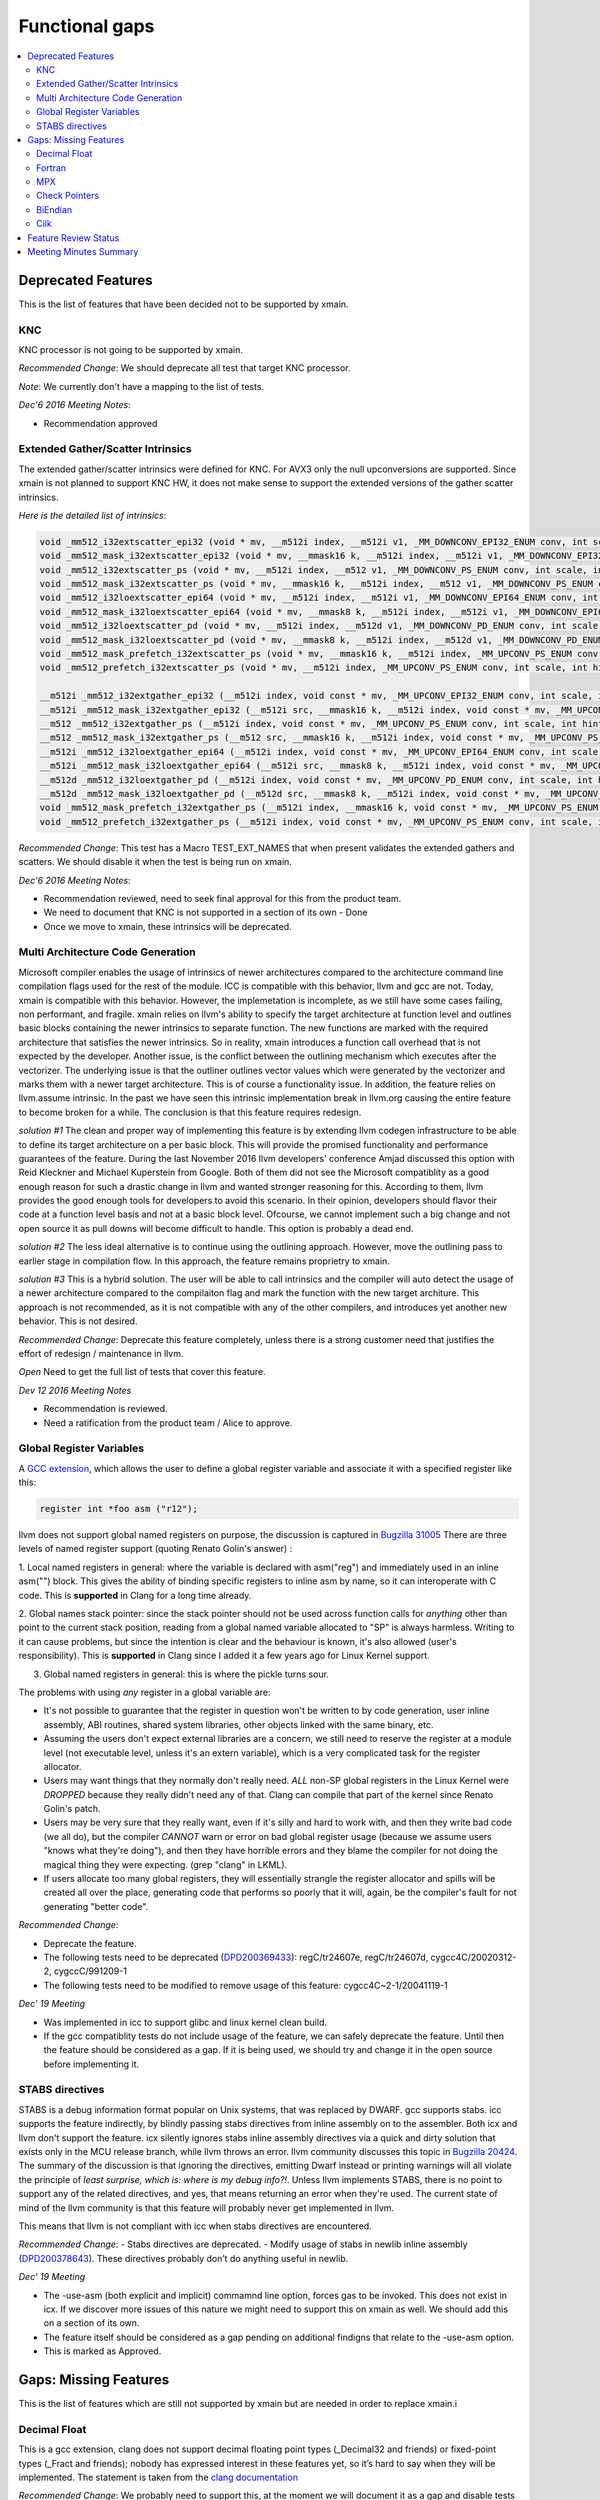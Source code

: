 ===============
Functional gaps
===============

.. contents::
   :local:

Deprecated Features
===================

This is the list of features that have been decided not to be supported by xmain.

.. _knc:

KNC
---
KNC processor is not going to be supported by xmain.

*Recommended Change*:
We should deprecate all test that target KNC processor.

*Note*:
We currently don't have a mapping to the list of tests.

*Dec'6 2016 Meeting Notes*:

- Recommendation approved

.. _ext_gather_scatter_intrinsics:

Extended Gather/Scatter Intrinsics
----------------------------------
The extended gather/scatter intrinsics were defined for KNC. For AVX3 only the null upconversions are supported.
Since xmain is not planned to support KNC HW, it does not make sense to support the extended versions of the gather scatter intrinsics.

*Here is the detailed list of intrinsics*:

.. code-block:: c

 void _mm512_i32extscatter_epi32 (void * mv, __m512i index, __m512i v1, _MM_DOWNCONV_EPI32_ENUM conv, int scale, int hint)
 void _mm512_mask_i32extscatter_epi32 (void * mv, __mmask16 k, __m512i index, __m512i v1, _MM_DOWNCONV_EPI32_ENUM conv, int scale, int hint)
 void _mm512_i32extscatter_ps (void * mv, __m512i index, __m512 v1, _MM_DOWNCONV_PS_ENUM conv, int scale, int scale)
 void _mm512_mask_i32extscatter_ps (void * mv, __mmask16 k, __m512i index, __m512 v1, _MM_DOWNCONV_PS_ENUM conv, int scale, int hint)
 void _mm512_i32loextscatter_epi64 (void * mv, __m512i index, __m512i v1, _MM_DOWNCONV_EPI64_ENUM conv, int scale, int hint)
 void _mm512_mask_i32loextscatter_epi64 (void * mv, __mmask8 k, __m512i index, __m512i v1, _MM_DOWNCONV_EPI64_ENUM conv, int scale, int hint)
 void _mm512_i32loextscatter_pd (void * mv, __m512i index, __m512d v1, _MM_DOWNCONV_PD_ENUM conv, int scale, int hint)
 void _mm512_mask_i32loextscatter_pd (void * mv, __mmask8 k, __m512i index, __m512d v1, _MM_DOWNCONV_PD_ENUM conv, int scale, int hint)
 void _mm512_mask_prefetch_i32extscatter_ps (void * mv, __mmask16 k, __m512i index, _MM_UPCONV_PS_ENUM conv, int scale, int hint)
 void _mm512_prefetch_i32extscatter_ps (void * mv, __m512i index, _MM_UPCONV_PS_ENUM conv, int scale, int hint)

 __m512i _mm512_i32extgather_epi32 (__m512i index, void const * mv, _MM_UPCONV_EPI32_ENUM conv, int scale, int hint)
 __m512i _mm512_mask_i32extgather_epi32 (__m512i src, __mmask16 k, __m512i index, void const * mv, _MM_UPCONV_EPI32_ENUM conv, int scale, int hint)
 __m512 _mm512_i32extgather_ps (__m512i index, void const * mv, _MM_UPCONV_PS_ENUM conv, int scale, int hint)
 __m512 _mm512_mask_i32extgather_ps (__m512 src, __mmask16 k, __m512i index, void const * mv, _MM_UPCONV_PS_ENUM conv, int scale, int hint)
 __m512i _mm512_i32loextgather_epi64 (__m512i index, void const * mv, _MM_UPCONV_EPI64_ENUM conv, int scale, int hint)
 __m512i _mm512_mask_i32loextgather_epi64 (__m512i src, __mmask8 k, __m512i index, void const * mv, _MM_UPCONV_EPI64_ENUM conv, int scale, int hint)
 __m512d _mm512_i32loextgather_pd (__m512i index, void const * mv, _MM_UPCONV_PD_ENUM conv, int scale, int hint)
 __m512d _mm512_mask_i32loextgather_pd (__m512d src, __mmask8 k, __m512i index, void const * mv, _MM_UPCONV_PD_ENUM conv, int scale, int hint)
 void _mm512_mask_prefetch_i32extgather_ps (__m512i index, __mmask16 k, void const * mv, _MM_UPCONV_PS_ENUM conv, int scale, int hint)
 void _mm512_prefetch_i32extgather_ps (__m512i index, void const * mv, _MM_UPCONV_PS_ENUM conv, int scale, int hint)

*Recommended Change*:
This test has a Macro TEST_EXT_NAMES that when present validates the extended gathers and scatters.
We should disable it when the test is being run on xmain.

*Dec'6 2016 Meeting Notes*:

- Recommendation reviewed, need to seek final approval for this from the product team.
- We need to document that KNC is not supported in a section of its own - Done
- Once we move to xmain, these intrinsics will be deprecated. 


.. _multi_arch_cg:

Multi Architecture Code Generation
----------------------------------
Microsoft compiler enables the usage of intrinsics of newer architectures compared to the architecture command line compilation flags used for the rest of the module. ICC is compatible with this behavior, llvm and gcc are not. Today, xmain is compatible with this behavior. However, the implemetation is incomplete, as we still have some cases failing, non performant, and fragile. xmain relies on llvm's ability to specify the target architecture at function level and outlines basic blocks containing the newer intrinsics to separate function. The new functions are marked with the required architecture that satisfies the newer intrinsics. So in reality, xmain introduces a function call overhead that is not expected by the developer. Another issue, is the conflict between the outlining mechanism which executes after the vectorizer. The underlying issue is that the outliner outlines vector values which were generated by the vectorizer and marks them with a newer target architecture. This is of course a functionality issue. In addition, the feature relies on llvm.assume intrinsic. In the past we have seen this intrinsic implementation break in llvm.org causing the entire feature to become broken for a while. The conclusion is that this feature requires redesign. 

*solution #1*
The clean and proper way of implementing this feature is by extending llvm codegen infrastructure to be able to define its target architecture on a per basic block. This will provide the promised functionality and performance guarantees of the feature. During the last November 2016 llvm developers' conference Amjad discussed this option with Reid Kleckner and Michael Kuperstein from Google. Both of them did not see the Microsoft compatiblity as a good enough reason for such a drastic change in llvm and wanted stronger reasoning for this. According to them, llvm provides the good enough tools for developers to avoid this scenario. In their opinion, developers should flavor their code at a function level basis and not at a basic block level. Ofcourse, we cannot implement such a big change and not open source it as pull downs will become difficult to handle. This option is probably a dead end. 


*solution #2*
The less ideal alternative is to continue using the outlining approach. However, move the outlining pass to earlier stage in compilation flow. In this approach, the feature remains proprietry to xmain.  

*solution #3*
This is a hybrid solution. The user will be able to call intrinsics and the compiler will auto detect the usage of a newer architecture compared to the compilaiton flag and mark the function with the new target architure.
This approach is not recommended, as it is not compatible with any of the other compilers, and introduces yet another new behavior. This is not desired.

*Recommended Change*:
Deprecate this feature completely, unless there is a strong customer need that justifies the effort of redesign / maintenance in llvm.

*Open*
Need to get the full list of tests that cover this feature.

*Dev 12 2016 Meeting Notes*

- Recommendation is reviewed.
- Need a ratification from the product team / Alice to approve.


.. _global_regs_vars:

Global Register Variables
-------------------------
A `GCC extension <https://gcc.gnu.org/onlinedocs/gcc/Global-Register-Variables.html>`_, which allows the user to define a global register variable and associate it with a specified register like this:

.. code-block:: c

 register int *foo asm ("r12");

llvm does not support global named registers on purpose, the discussion is captured in `Bugzilla 31005 <https://llvm.org/bugs/show_bug.cgi?id=31005>`_
There are three levels of named register support (quoting Renato Golin's answer) :

1. Local named registers in general: where the variable is declared with asm("reg") and immediately used in an inline asm("") block.
This gives the ability of binding specific registers to inline asm by name, so it can interoperate with C code. 
This is **supported** in Clang for a long time already.

2. Global names stack pointer: since the stack pointer should not be used across function calls for *anything* other than point to the current stack position, 
reading from a global named variable allocated to "SP" is always harmless. 
Writing to it can cause problems, but since the intention is clear and the behaviour is known, it's also allowed (user's responsibility). 
This is **supported** in Clang since I added it a few years ago for Linux Kernel support.

3. Global named registers in general: this is where the pickle turns sour.

The problems with using *any* register in a global variable are:

* It's not possible to guarantee that the register in question won't be written to by code generation, user inline assembly, ABI routines, shared system libraries, other objects linked with the same binary, etc.

* Assuming the users don't expect external libraries are a concern, we still need to reserve the register at a module level (not executable level, unless it's an extern variable), which is a very complicated task for the register allocator.

* Users may want things that they normally don't really need. *ALL* non-SP global registers in the Linux Kernel were *DROPPED* because they really didn't need any of that. Clang can compile that part of the kernel since Renato Golin's patch.

* Users may be very sure that they really want, even if it's silly and hard to work with, and then they write bad code (we all do), but the compiler *CANNOT* warn or error on bad global register usage (because we assume users "knows what they're doing"), and then they have horrible errors and they blame the compiler for not doing the magical thing they were expecting. (grep "clang" in LKML).

* If users allocate too many global registers, they will essentially strangle the register allocator and spills will be created all over the place, generating code that performs so poorly that it will, again, be the compiler's fault for not generating "better code".

*Recommended Change*:

- Deprecate the feature.
- The following tests need to be deprecated (`DPD200369433 <https://jf.clearquest.intel.com/cqweb/main?command=GenerateMainFrame&service=CQ&schema=CQMS.DPD.JF&contextid=DPD2&entityDefName=Defect&entityID=33923865>`_): regC/tr24607e, regC/tr24607d, cygcc4C/20020312-2, cygccC/991209-1
- The following tests need to be modified to remove usage of this feature: cygcc4C~2-1/20041119-1


*Dec' 19 Meeting*

- Was implemented in icc to support glibc and linux kernel clean build.
- If the gcc compatiblity tests do not include usage of the feature, we can safely deprecate the feature. Until then the feature should be considered as a gap. If it is being used, we should try and change it in the open source before implementing it. 

.. _stabs:

STABS directives
----------------

STABS is a debug information format popular on Unix systems, that was replaced by DWARF.
gcc supports stabs. icc supports the feature indirectly, by blindly passing stabs directives from inline assembly on to the assembler. Both icx and llvm don't support the feature. icx silently ignores stabs inline assembly directives via a quick and dirty solution that exists only in the MCU release branch, while llvm throws an error. llvm community discusses this topic in `Bugzilla 20424 <https://llvm.org/bugs/show_bug.cgi?id=20424>`_.
The summary of the discussion is that ignoring the directives, emitting Dwarf instead or printing warnings will all violate the principle of *least surprise, 
which is: where is my debug info?!*. Unless llvm implements STABS, there is no point to support any of the related directives, 
and yes, that means returning an error when they're used. 
The current state of mind of the llvm community is that this feature will probably never get implemented in llvm. 

This means that llvm is not compliant with icc when stabs directives are encountered.

*Recommended Change*:
- Stabs directives are deprecated.
- Modify usage of stabs in newlib inline assembly (`DPD200378643 <https://jf.clearquest.intel.com/cqweb/main?command=GenerateMainFrame&service=CQ&schema=CQMS.DPD.JF&contextid=DPD2&entityDefName=Defect&entityID=33933075>`_). 
These directives probably don’t do anything useful in newlib.

*Dec' 19 Meeting*

- The -use-asm (both explicit and implicit) commamnd line option, forces gas to be invoked. This does not exist in icx. If we discover more issues of this nature we might need to support this on xmain as well. We should add this on a section of its own.
- The feature itself should be considered as a gap pending on additional findigns that relate to the -use-asm option.
- This is marked as Approved.

Gaps: Missing Features
======================

This is the list of features which are still not supported by xmain but are needed in order to replace xmain.i

.. _decimal_float:

Decimal Float
-------------
This is a gcc extension, clang does not support decimal floating point types (_Decimal32 and friends) or fixed-point types (_Fract and friends); nobody has expressed interest in these features yet, so it’s hard to say when they will be implemented.
The statement is taken from the `clang documentation <http://clang.llvm.org/docs/UsersManual.html#gcc-extensions-not-implemented-yet>`_ 

*Recommended Change*:
We probably need to support this, at the moment we will document it as a gap and disable tests that test this feature.
We should revisit this decision later, again.

*Note*:
The list of tests was extracted using the <attribute attributeName="Extension" value="decimalFloat" /> attribute in the QA testing framework.

*Dec'6 2016 Meeting Notes*:

- Original recommendation was to disable it, the technical forum did not agree with this recommendation as it is a a part of IEEE 754 and we should support it for xmain completeness.
- Discuss with the numerics team (Marius and Nikita) to see whether we need to support it.
- Move it to the gaps section - Done.
- Disable the relevant tests until the feature is implemented.
- Recommendation is approved.

.. _fortran:

Fortran
-------
*Recommended Change*:
This is a known gap.
Skip these test in xmain configurations to save resources until the feature is implemented.

*Note*:
The list of tests was extracted using the <attribute attributeName="fortran" value="true" /> attribute in the QA testing framework.

*Dec'6 2016 Meeting Notes*:

- Recommendation is approved.


.. _mpx:

MPX
---
Intel MPX (Memory Protection Extensions) is not supported by xmain. This topic is related to the :ref:`Check Pointers <checkpointer>`

*Recommended Change*:

- Treat this feature as a gap.
- Disable the test in xmain configurations to save resources until the feature is implemented.


.. _checkpointer:

Check Pointers
--------------
Determines whether the compiler checks bounds for memory access through pointers.
Includes the following compiler flags:

- `-check-pointers <https://software.intel.com/en-us/node/523143>`_ Determines whether the compiler checks bounds for memory access through pointers.
- `-check-pointers-dangling <https://software.intel.com/en-us/node/523144>`_ Determines whether the compiler checks for dangling pointer references
- `-check-pointers-mpx <https://software.intel.com/en-us/node/523145>`_ Determines whether the compiler checks bounds for memory access through pointers on processors that support Intel® Memory Protection Extensions (Intel® MPX).
- `-check-pointers-narrowing <https://software.intel.com/en-us/node/523146>`_ Determines whether the compiler enables or disables the narrowing of pointers to structure fields.
- `-check-pointers-undimensioned <https://software.intel.com/en-us/node/523147>`_ Determines whether the compiler checks bounds for memory access through arrays that are declared without dimensions.


*Recommended Change*:
Treat this feature as a gap.
Skip these test in xmain configurations to save resources until the feature is implemented.

*Note*:
The list of tests was extracted using the <attribute attributeName="CheckPointer" value="true" /> attribute in the QA testing framework.

*Dec'12 2016 Meeting Notes*:

- This is a gap.
- The next step is to decide how to approach this gap. Can llvm's address sanitizer be a good replacement to meet the requirements?
- Was this already discussed in the past when Kevin was around? we should try to find the CQ.
- MPX needs a section of its own (software pointers vs hardware pointers checking).
- Recommendation is reviewed.

.. _biendian:

BiEndian
--------
This is a known gap.
*Recommended Change*:
Disable the tests in  xmain configurations to save resources until the feature is implemented.

*Note*:
The list of tests was extracted using the <attribute attributeName="biendian" value="true" /> attribute in the QA testing framework.

*Dec'6 2016 Meeting Notes*:

- This is a gap
- Recommendation is approved.

.. _cilk:

Cilk
----
Cilk tests 

*Recommended Change*:
Cilk is going to be treated as a gap. Until the features are implemented the relevant tests should be disabled.

*Note*:
The list of tests was extracted using the <attribute attributeName="cilk" value="pragma_simd_assert"/> and <attribute attributeName="cilk" value="pragma_simd_vectorlengthfor"/> attributes in the QA testing framework.


*Dec'6 2016 Meeting Notes*:

Cilk should be divided into 3 categories:

1. cilk_for, cilk_spawn, cilk_sync: Those will probably be deprecated and go away. Need to consult with the cilk runtime + cfe (Bob Monteleone)
2. C Array notation: Dave is not sure these should be deprecated. Need to consult with the vectorizer team (Xinmin + Hideki)
3. simd pragma: might be replaced by OpenMP 5.0. Need to consult with the vectorizer team (Xinmin + Hideki)

Actions:

- Treat them as gaps
- Turn off the tests that cover functionality that is not yet implemented in xmain. 
- Recommendation is reviewed

Feature Review Status
=====================
This table holds the status of the review  

=========================================================================   =============     =====================================================================
 Item                                                                       Status             JIRA
=========================================================================   =============     =====================================================================
:ref:`KNC support <knc>`                                                    Approved           `LCPT-194 <https://jira01.devtools.intel.com/browse/LCPT-195>`_
:ref:`Extended Gather\Scatter intrinsics <ext_gather_scatter_intrinsics>`   Reviewed           `LCPT-198 <https://jira01.devtools.intel.com/browse/LCPT-198>`_
:ref:`Cilk <cilk>`                                                          Reviewed           `LCPT-202 <https://jira01.devtools.intel.com/browse/LCPT-202>`_ 
:ref:`BiEndian <biendian>`                                                  Approved           `LCPT-199 <https://jira01.devtools.intel.com/browse/LCPT-199>`_
:ref:`Multi Arch CG <multi_arch_cg>`                                        Reviewed           `LCPT-210 <https://jira01.devtools.intel.com/browse/LCPT-210>`_
:ref:`Fortran <fortran>`                                                    Approved           `LCPT-200 <https://jira01.devtools.intel.com/browse/LCPT-200>`_
:ref:`Check Pointers <checkpointer>`                                        Reviewed
:ref:`MPX <mpx>`                                                            Not Reviewed
:ref:`Decimal Float <decimal_float>`                                        Approved           `LCPT-201 <https://jira01.devtools.intel.com/browse/LCPT-201>`_
:ref:`STABS directives <stabs>`                                             Approved           `LCPT-219 <https://jira01.devtools.intel.com/browse/LCPT-219>`_ 
:ref:`Global Register Variables <global_regs_vars>`                         Approved           `LCPT-221 <https://jira01.devtools.intel.com/browse/LCPT-221>`_
=========================================================================   =============     =====================================================================

*Possible Status*:

- *Not Reviewed*: Recommended change not reviewed. 
- *Reviewed*: Recommendation reviewed and agreed by the technical team.
- *Approved*: Recommendation approved by the product team but recommended change still did not happen.
- *Done*: Recommendation approved and change applied.

The list of tests can be found in this :download:`csv file <tests_list.csv>`

Meeting Minutes Summary
=======================

*Dec'6th 2016*

- We have reviewed and approved the review process and structure of the documentation.
- Since some of the items might take time to approve by the product team, we have added *Reviewed* review status. This status allows us to document a decision made in the technical review forum before approved by the product team.
- We have reviewed :ref:`Extended Gather\Scatter intrinsics <ext_gather_scatter_intrinsics>`, :ref:`Cilk <cilk>`, :ref:`BiEndian <biendian>`, :ref:`Fortran <fortran>`, :ref:`Decimal Float <decimal_float>`

*Dec'12 2016*

- We have reviewed :ref:`Check Pointers <checkpointer>`, :ref:`Multi Arch CG <multi_arch_cg>`.

*Dec'19 2016*

- We have reviewed :ref:`Global Register Values <global_regs_vars>`, :ref:`STABS directives <stabs>`.



